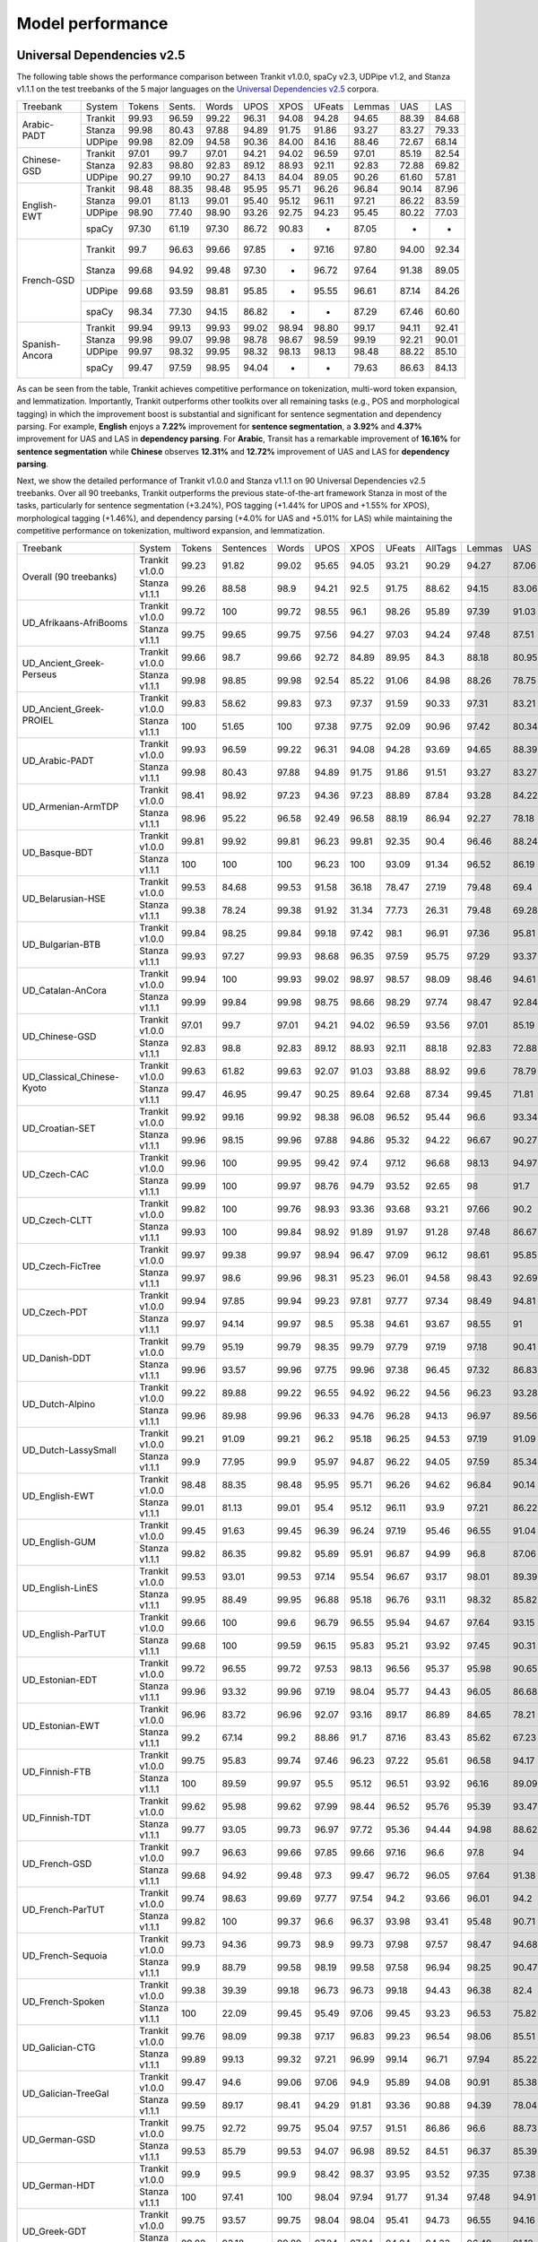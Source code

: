 Model performance
=================
Universal Dependencies v2.5
---------------------------

The following table shows the performance comparison between Trankit v1.0.0, spaCy v2.3, UDPipe v1.2, and Stanza v1.1.1 on the test treebanks of the 5 major languages on the `Universal Dependencies v2.5 <https://lindat.mff.cuni.cz/repository/xmlui/handle/11234/1-3105>`_ corpora.

+----------------+---------+--------+--------+-------+-------+-------+--------+--------+-------+-------+
| Treebank       | System  | Tokens | Sents. | Words | UPOS  | XPOS  | UFeats | Lemmas | UAS   | LAS   |
+----------------+---------+--------+--------+-------+-------+-------+--------+--------+-------+-------+
|                | Trankit |  99.93 |  96.59 | 99.22 | 96.31 | 94.08 |  94.28 |  94.65 | 88.39 | 84.68 |
|                +---------+--------+--------+-------+-------+-------+--------+--------+-------+-------+
| Arabic-PADT    | Stanza  |  99.98 |  80.43 | 97.88 | 94.89 | 91.75 |  91.86 |  93.27 | 83.27 | 79.33 |
|                +---------+--------+--------+-------+-------+-------+--------+--------+-------+-------+
|                | UDPipe  |  99.98 |  82.09 | 94.58 | 90.36 | 84.00 |  84.16 |  88.46 | 72.67 | 68.14 |
+----------------+---------+--------+--------+-------+-------+-------+--------+--------+-------+-------+
|                | Trankit |  97.01 |  99.7  | 97.01 | 94.21 | 94.02 |  96.59 |  97.01 | 85.19 | 82.54 |
|                +---------+--------+--------+-------+-------+-------+--------+--------+-------+-------+
| Chinese-GSD    | Stanza  |  92.83 |  98.80 | 92.83 | 89.12 | 88.93 |  92.11 |  92.83 | 72.88 | 69.82 |
|                +---------+--------+--------+-------+-------+-------+--------+--------+-------+-------+
|                | UDPipe  |  90.27 |  99.10 | 90.27 | 84.13 | 84.04 |  89.05 |  90.26 | 61.60 | 57.81 |
+----------------+---------+--------+--------+-------+-------+-------+--------+--------+-------+-------+
|                | Trankit |  98.48 |  88.35 | 98.48 | 95.95 | 95.71 |  96.26 |  96.84 | 90.14 | 87.96 |
|                +---------+--------+--------+-------+-------+-------+--------+--------+-------+-------+
|                | Stanza  |  99.01 |  81.13 | 99.01 | 95.40 | 95.12 |  96.11 |  97.21 | 86.22 | 83.59 |
| English-EWT    +---------+--------+--------+-------+-------+-------+--------+--------+-------+-------+
|                | UDPipe  |  98.90 |  77.40 | 98.90 | 93.26 | 92.75 |  94.23 |  95.45 | 80.22 | 77.03 |
|                +---------+--------+--------+-------+-------+-------+--------+--------+-------+-------+
|                | spaCy   |  97.30 |  61.19 | 97.30 | 86.72 | 90.83 |    -   |  87.05 |   -   |   -   |
+----------------+---------+--------+--------+-------+-------+-------+--------+--------+-------+-------+
|                | Trankit |  99.7  |  96.63 | 99.66 | 97.85 |   -   |  97.16 |  97.80 | 94.00 | 92.34 |
|                +---------+--------+--------+-------+-------+-------+--------+--------+-------+-------+
|                | Stanza  |  99.68 |  94.92 | 99.48 | 97.30 |   -   |  96.72 |  97.64 | 91.38 | 89.05 |
| French-GSD     +---------+--------+--------+-------+-------+-------+--------+--------+-------+-------+
|                | UDPipe  |  99.68 |  93.59 | 98.81 | 95.85 |   -   |  95.55 |  96.61 | 87.14 | 84.26 |
|                +---------+--------+--------+-------+-------+-------+--------+--------+-------+-------+
|                | spaCy   |  98.34 |  77.30 | 94.15 | 86.82 |   -   |    -   |  87.29 | 67.46 | 60.60 |
+----------------+---------+--------+--------+-------+-------+-------+--------+--------+-------+-------+
|                | Trankit | 99.94  | 99.13  | 99.93 | 99.02 | 98.94 | 98.80  | 99.17  | 94.11 | 92.41 |
|                +---------+--------+--------+-------+-------+-------+--------+--------+-------+-------+
|                | Stanza  | 99.98  | 99.07  | 99.98 | 98.78 | 98.67 | 98.59  | 99.19  | 92.21 | 90.01 |
| Spanish-Ancora +---------+--------+--------+-------+-------+-------+--------+--------+-------+-------+
|                | UDPipe  | 99.97  | 98.32  | 99.95 | 98.32 | 98.13 | 98.13  | 98.48  | 88.22 | 85.10 |
|                +---------+--------+--------+-------+-------+-------+--------+--------+-------+-------+
|                | spaCy   | 99.47  | 97.59  | 98.95 | 94.04 |   -   |    -   | 79.63  | 86.63 | 84.13 |
+----------------+---------+--------+--------+-------+-------+-------+--------+--------+-------+-------+

As can be seen from the table, Trankit achieves competitive performance on tokenization, multi-word token expansion, and lemmatization. Importantly, Trankit outperforms other toolkits over all remaining tasks (e.g., POS and morphological tagging) in which the improvement boost is substantial and significant for sentence segmentation and dependency parsing. For example, **English** enjoys a **7.22%** improvement for **sentence segmentation**, a **3.92%** and **4.37%** improvement for UAS and LAS in **dependency parsing**. For **Arabic**, Transit has a remarkable improvement of **16.16%** for **sentence segmentation** while **Chinese** observes **12.31%** and **12.72%** improvement of UAS and LAS for **dependency parsing**.

Next, we show the detailed performance of Trankit v1.0.0 and Stanza v1.1.1 on 90 Universal Dependencies v2.5 treebanks. Over all 90 treebanks, Trankit outperforms the previous state-of-the-art framework Stanza in most of the tasks, particularly for sentence segmentation (+3.24%), POS tagging (+1.44% for UPOS and +1.55% for XPOS), morphological tagging (+1.46%), and dependency parsing (+4.0% for UAS and +5.01% for LAS) while maintaining the competitive performance on tokenization, multiword expansion, and lemmatization.

+---------------------------------+----------------+--------+-----------+-------+-------+-------+--------+---------+--------+-------+-------+-------+-------+-------+
| Treebank                        | System         | Tokens | Sentences | Words |  UPOS |  XPOS | UFeats | AllTags | Lemmas |   UAS |   LAS |  CLAS |  MLAS |  BLEX |
+---------------------------------+----------------+--------+-----------+-------+-------+-------+--------+---------+--------+-------+-------+-------+-------+-------+
| Overall (90 treebanks)          | Trankit v1.0.0 |  99.23 |     91.82 | 99.02 | 95.65 | 94.05 |  93.21 |   90.29 |  94.27 | 87.06 | 83.69 | 80.88 | 73.57 | 76.53 |
|                                 +----------------+--------+-----------+-------+-------+-------+--------+---------+--------+-------+-------+-------+-------+-------+
|                                 | Stanza v1.1.1  |  99.26 |     88.58 |  98.9 | 94.21 |  92.5 |  91.75 |   88.62 |  94.15 | 83.06 | 78.68 | 74.65 | 67.83 | 71.28 |
+---------------------------------+----------------+--------+-----------+-------+-------+-------+--------+---------+--------+-------+-------+-------+-------+-------+
| UD_Afrikaans-AfriBooms          | Trankit v1.0.0 |  99.72 |       100 | 99.72 | 98.55 |  96.1 |  98.26 |   95.89 |  97.39 | 91.03 | 88.79 | 84.46 | 81.31 | 80.91 |
|                                 +----------------+--------+-----------+-------+-------+-------+--------+---------+--------+-------+-------+-------+-------+-------+
|                                 | Stanza v1.1.1  |  99.75 |     99.65 | 99.75 | 97.56 | 94.27 |  97.03 |   94.24 |  97.48 | 87.51 | 84.45 | 78.58 |  74.7 | 75.39 |
+---------------------------------+----------------+--------+-----------+-------+-------+-------+--------+---------+--------+-------+-------+-------+-------+-------+
| UD_Ancient_Greek-Perseus        | Trankit v1.0.0 |  99.66 |      98.7 | 99.66 | 92.72 | 84.89 |  89.95 |    84.3 |  88.18 | 80.95 | 75.57 | 70.26 | 55.75 | 58.84 |
|                                 +----------------+--------+-----------+-------+-------+-------+--------+---------+--------+-------+-------+-------+-------+-------+
|                                 | Stanza v1.1.1  |  99.98 |     98.85 | 99.98 | 92.54 | 85.22 |  91.06 |   84.98 |  88.26 | 78.75 | 73.35 | 67.88 | 54.22 | 57.54 |
+---------------------------------+----------------+--------+-----------+-------+-------+-------+--------+---------+--------+-------+-------+-------+-------+-------+
| UD_Ancient_Greek-PROIEL         | Trankit v1.0.0 |  99.83 |     58.62 | 99.83 |  97.3 | 97.37 |  91.59 |   90.33 |  97.31 | 83.21 | 79.68 | 74.96 | 64.13 |  72.8 |
|                                 +----------------+--------+-----------+-------+-------+-------+--------+---------+--------+-------+-------+-------+-------+-------+
|                                 | Stanza v1.1.1  |    100 |     51.65 |   100 | 97.38 | 97.75 |  92.09 |   90.96 |  97.42 | 80.34 | 76.33 | 71.37 | 61.23 | 69.23 |
+---------------------------------+----------------+--------+-----------+-------+-------+-------+--------+---------+--------+-------+-------+-------+-------+-------+
| UD_Arabic-PADT                  | Trankit v1.0.0 |  99.93 |     96.59 | 99.22 | 96.31 | 94.08 |  94.28 |   93.69 |  94.65 | 88.39 | 84.68 | 82.35 | 76.46 | 78.46 |
|                                 +----------------+--------+-----------+-------+-------+-------+--------+---------+--------+-------+-------+-------+-------+-------+
|                                 | Stanza v1.1.1  |  99.98 |     80.43 | 97.88 | 94.89 | 91.75 |  91.86 |   91.51 |  93.27 | 83.27 | 79.33 | 76.24 | 70.58 | 72.79 |
+---------------------------------+----------------+--------+-----------+-------+-------+-------+--------+---------+--------+-------+-------+-------+-------+-------+
| UD_Armenian-ArmTDP              | Trankit v1.0.0 |  98.41 |     98.92 | 97.23 | 94.36 | 97.23 |  88.89 |   87.84 |  93.28 | 84.22 | 80.14 | 77.47 | 67.92 | 73.94 |
|                                 +----------------+--------+-----------+-------+-------+-------+--------+---------+--------+-------+-------+-------+-------+-------+
|                                 | Stanza v1.1.1  |  98.96 |     95.22 | 96.58 | 92.49 | 96.58 |  88.19 |   86.94 |  92.27 | 78.18 | 72.46 |  68.5 | 60.39 | 65.88 |
+---------------------------------+----------------+--------+-----------+-------+-------+-------+--------+---------+--------+-------+-------+-------+-------+-------+
| UD_Basque-BDT                   | Trankit v1.0.0 |  99.81 |     99.92 | 99.81 | 96.23 | 99.81 |  92.35 |    90.4 |  96.46 | 88.24 | 85.25 | 84.29 |  74.2 | 80.92 |
|                                 +----------------+--------+-----------+-------+-------+-------+--------+---------+--------+-------+-------+-------+-------+-------+
|                                 | Stanza v1.1.1  |    100 |       100 |   100 | 96.23 |   100 |  93.09 |   91.34 |  96.52 | 86.19 | 82.76 | 81.29 | 73.56 | 78.26 |
+---------------------------------+----------------+--------+-----------+-------+-------+-------+--------+---------+--------+-------+-------+-------+-------+-------+
| UD_Belarusian-HSE               | Trankit v1.0.0 |  99.53 |     84.68 | 99.53 | 91.58 | 36.18 |  78.47 |   27.19 |  79.48 |  69.4 | 65.02 | 64.51 | 46.24 | 48.41 |
|                                 +----------------+--------+-----------+-------+-------+-------+--------+---------+--------+-------+-------+-------+-------+-------+
|                                 | Stanza v1.1.1  |  99.38 |     78.24 | 99.38 | 91.92 | 31.34 |  77.73 |   26.31 |  79.48 | 69.28 | 63.88 | 58.49 | 41.88 | 44.05 |
+---------------------------------+----------------+--------+-----------+-------+-------+-------+--------+---------+--------+-------+-------+-------+-------+-------+
| UD_Bulgarian-BTB                | Trankit v1.0.0 |  99.84 |     98.25 | 99.84 | 99.18 | 97.42 |   98.1 |   96.91 |  97.36 | 95.81 | 93.47 | 91.23 | 88.28 |  87.8 |
|                                 +----------------+--------+-----------+-------+-------+-------+--------+---------+--------+-------+-------+-------+-------+-------+
|                                 | Stanza v1.1.1  |  99.93 |     97.27 | 99.93 | 98.68 | 96.35 |  97.59 |   95.75 |  97.29 | 93.37 | 90.21 | 86.84 | 83.71 | 83.62 |
+---------------------------------+----------------+--------+-----------+-------+-------+-------+--------+---------+--------+-------+-------+-------+-------+-------+
| UD_Catalan-AnCora               | Trankit v1.0.0 |  99.94 |       100 | 99.93 | 99.02 | 98.97 |  98.57 |   98.09 |  98.46 | 94.61 | 93.01 | 90.09 | 87.89 | 88.99 |
|                                 +----------------+--------+-----------+-------+-------+-------+--------+---------+--------+-------+-------+-------+-------+-------+
|                                 | Stanza v1.1.1  |  99.99 |     99.84 | 99.98 | 98.75 | 98.66 |  98.29 |   97.74 |  98.47 | 92.84 | 90.56 | 86.25 | 84.07 | 85.31 |
+---------------------------------+----------------+--------+-----------+-------+-------+-------+--------+---------+--------+-------+-------+-------+-------+-------+
| UD_Chinese-GSD                  | Trankit v1.0.0 |  97.01 |      99.7 | 97.01 | 94.21 | 94.02 |  96.59 |   93.56 |  97.01 | 85.19 | 82.54 | 80.91 | 77.42 | 80.91 |
|                                 +----------------+--------+-----------+-------+-------+-------+--------+---------+--------+-------+-------+-------+-------+-------+
|                                 | Stanza v1.1.1  |  92.83 |      98.8 | 92.83 | 89.12 | 88.93 |  92.11 |   88.18 |  92.83 | 72.88 | 69.82 | 66.81 | 63.26 | 66.81 |
+---------------------------------+----------------+--------+-----------+-------+-------+-------+--------+---------+--------+-------+-------+-------+-------+-------+
| UD_Classical_Chinese-Kyoto      | Trankit v1.0.0 |  99.63 |     61.82 | 99.63 | 92.07 | 91.03 |  93.88 |   88.92 |   99.6 | 78.79 | 73.23 | 72.18 | 69.27 | 72.18 |
|                                 +----------------+--------+-----------+-------+-------+-------+--------+---------+--------+-------+-------+-------+-------+-------+
|                                 | Stanza v1.1.1  |  99.47 |     46.95 | 99.47 | 90.25 | 89.64 |  92.68 |   87.34 |  99.45 | 71.81 | 66.08 | 64.54 | 62.61 | 64.54 |
+---------------------------------+----------------+--------+-----------+-------+-------+-------+--------+---------+--------+-------+-------+-------+-------+-------+
| UD_Croatian-SET                 | Trankit v1.0.0 |  99.92 |     99.16 | 99.92 | 98.38 | 96.08 |  96.52 |   95.44 |   96.6 | 93.34 | 89.36 | 87.16 | 81.12 | 82.91 |
|                                 +----------------+--------+-----------+-------+-------+-------+--------+---------+--------+-------+-------+-------+-------+-------+
|                                 | Stanza v1.1.1  |  99.96 |     98.15 | 99.96 | 97.88 | 94.86 |  95.32 |   94.22 |  96.67 | 90.27 | 85.56 | 82.43 | 76.37 | 78.78 |
+---------------------------------+----------------+--------+-----------+-------+-------+-------+--------+---------+--------+-------+-------+-------+-------+-------+
| UD_Czech-CAC                    | Trankit v1.0.0 |  99.96 |       100 | 99.95 | 99.42 |  97.4 |  97.12 |   96.68 |  98.13 | 94.97 | 93.27 | 92.08 | 88.13 | 89.85 |
|                                 +----------------+--------+-----------+-------+-------+-------+--------+---------+--------+-------+-------+-------+-------+-------+
|                                 | Stanza v1.1.1  |  99.99 |       100 | 99.97 | 98.76 | 94.79 |  93.52 |   92.65 |     98 |  91.7 | 89.19 | 86.84 | 80.14 | 84.89 |
+---------------------------------+----------------+--------+-----------+-------+-------+-------+--------+---------+--------+-------+-------+-------+-------+-------+
| UD_Czech-CLTT                   | Trankit v1.0.0 |  99.82 |       100 | 99.76 | 98.93 | 93.36 |  93.68 |   93.21 |  97.66 |  90.2 | 88.01 | 85.13 | 77.66 |  82.8 |
|                                 +----------------+--------+-----------+-------+-------+-------+--------+---------+--------+-------+-------+-------+-------+-------+
|                                 | Stanza v1.1.1  |  99.93 |       100 | 99.84 | 98.92 | 91.89 |  91.97 |   91.28 |  97.48 | 86.67 | 83.38 | 79.35 |  70.7 | 77.56 |
+---------------------------------+----------------+--------+-----------+-------+-------+-------+--------+---------+--------+-------+-------+-------+-------+-------+
| UD_Czech-FicTree                | Trankit v1.0.0 |  99.97 |     99.38 | 99.97 | 98.94 | 96.47 |  97.09 |   96.12 |  98.61 | 95.85 | 93.86 |  92.1 | 87.13 | 90.16 |
|                                 +----------------+--------+-----------+-------+-------+-------+--------+---------+--------+-------+-------+-------+-------+-------+
|                                 | Stanza v1.1.1  |  99.97 |      98.6 | 99.96 | 98.31 | 95.23 |  96.01 |   94.58 |  98.43 | 92.69 | 89.81 |  87.3 | 81.94 | 85.42 |
+---------------------------------+----------------+--------+-----------+-------+-------+-------+--------+---------+--------+-------+-------+-------+-------+-------+
| UD_Czech-PDT                    | Trankit v1.0.0 |  99.94 |     97.85 | 99.94 | 99.23 | 97.81 |  97.77 |   97.34 |  98.49 | 94.81 | 93.18 | 92.09 | 89.11 | 90.33 |
|                                 +----------------+--------+-----------+-------+-------+-------+--------+---------+--------+-------+-------+-------+-------+-------+
|                                 | Stanza v1.1.1  |  99.97 |     94.14 | 99.97 |  98.5 | 95.38 |  94.61 |   93.67 |  98.55 |    91 | 88.64 | 86.91 | 81.12 | 85.45 |
+---------------------------------+----------------+--------+-----------+-------+-------+-------+--------+---------+--------+-------+-------+-------+-------+-------+
| UD_Danish-DDT                   | Trankit v1.0.0 |  99.79 |     95.19 | 99.79 | 98.35 | 99.79 |  97.79 |   97.19 |  97.18 | 90.41 | 88.78 | 86.94 | 82.58 | 83.38 |
|                                 +----------------+--------+-----------+-------+-------+-------+--------+---------+--------+-------+-------+-------+-------+-------+
|                                 | Stanza v1.1.1  |  99.96 |     93.57 | 99.96 | 97.75 | 99.96 |  97.38 |   96.45 |  97.32 | 86.83 | 84.19 |  81.2 | 77.13 | 78.46 |
+---------------------------------+----------------+--------+-----------+-------+-------+-------+--------+---------+--------+-------+-------+-------+-------+-------+
| UD_Dutch-Alpino                 | Trankit v1.0.0 |  99.22 |     89.88 | 99.22 | 96.55 | 94.92 |  96.22 |   94.56 |  96.23 | 93.28 | 91.28 | 87.88 | 82.58 | 83.86 |
|                                 +----------------+--------+-----------+-------+-------+-------+--------+---------+--------+-------+-------+-------+-------+-------+
|                                 | Stanza v1.1.1  |  99.96 |     89.98 | 99.96 | 96.33 | 94.76 |  96.28 |   94.13 |  96.97 | 89.56 | 86.44 | 81.22 | 75.76 |  77.8 |
+---------------------------------+----------------+--------+-----------+-------+-------+-------+--------+---------+--------+-------+-------+-------+-------+-------+
| UD_Dutch-LassySmall             | Trankit v1.0.0 |  99.21 |     91.09 | 99.21 |  96.2 | 95.18 |  96.25 |   94.53 |  97.19 | 91.09 | 88.18 | 84.63 | 80.47 | 82.44 |
|                                 +----------------+--------+-----------+-------+-------+-------+--------+---------+--------+-------+-------+-------+-------+-------+
|                                 | Stanza v1.1.1  |   99.9 |     77.95 |  99.9 | 95.97 | 94.87 |  96.22 |   94.05 |  97.59 | 85.34 | 81.93 | 75.54 | 71.98 | 73.49 |
+---------------------------------+----------------+--------+-----------+-------+-------+-------+--------+---------+--------+-------+-------+-------+-------+-------+
| UD_English-EWT                  | Trankit v1.0.0 |  98.48 |     88.35 | 98.48 | 95.95 | 95.71 |  96.26 |   94.62 |  96.84 | 90.14 | 87.96 | 85.75 | 81.02 | 83.83 |
|                                 +----------------+--------+-----------+-------+-------+-------+--------+---------+--------+-------+-------+-------+-------+-------+
|                                 | Stanza v1.1.1  |  99.01 |     81.13 | 99.01 |  95.4 | 95.12 |  96.11 |    93.9 |  97.21 | 86.22 | 83.59 | 80.21 | 76.02 |  78.5 |
+---------------------------------+----------------+--------+-----------+-------+-------+-------+--------+---------+--------+-------+-------+-------+-------+-------+
| UD_English-GUM                  | Trankit v1.0.0 |  99.45 |     91.63 | 99.45 | 96.39 | 96.24 |  97.19 |   95.46 |  96.55 | 91.04 | 88.43 |  84.8 | 80.19 | 80.81 |
|                                 +----------------+--------+-----------+-------+-------+-------+--------+---------+--------+-------+-------+-------+-------+-------+
|                                 | Stanza v1.1.1  |  99.82 |     86.35 | 99.82 | 95.89 | 95.91 |  96.87 |   94.99 |   96.8 | 87.06 | 83.57 | 78.42 | 74.68 | 74.97 |
+---------------------------------+----------------+--------+-----------+-------+-------+-------+--------+---------+--------+-------+-------+-------+-------+-------+
| UD_English-LinES                | Trankit v1.0.0 |  99.53 |     93.01 | 99.53 | 97.14 | 95.54 |  96.67 |   93.17 |  98.01 | 89.39 | 86.32 | 84.75 | 78.96 | 82.78 |
|                                 +----------------+--------+-----------+-------+-------+-------+--------+---------+--------+-------+-------+-------+-------+-------+
|                                 | Stanza v1.1.1  |  99.95 |     88.49 | 99.95 | 96.88 | 95.18 |  96.76 |   93.11 |  98.32 | 85.82 | 81.97 | 79.04 | 74.47 | 77.31 |
+---------------------------------+----------------+--------+-----------+-------+-------+-------+--------+---------+--------+-------+-------+-------+-------+-------+
| UD_English-ParTUT               | Trankit v1.0.0 |  99.66 |       100 |  99.6 | 96.79 | 96.55 |  95.94 |   94.67 |  97.64 | 93.15 | 90.95 | 87.21 | 81.37 | 84.96 |
|                                 +----------------+--------+-----------+-------+-------+-------+--------+---------+--------+-------+-------+-------+-------+-------+
|                                 | Stanza v1.1.1  |  99.68 |       100 | 99.59 | 96.15 | 95.83 |  95.21 |   93.92 |  97.45 | 90.31 | 87.35 | 82.56 | 76.19 | 80.53 |
+---------------------------------+----------------+--------+-----------+-------+-------+-------+--------+---------+--------+-------+-------+-------+-------+-------+
| UD_Estonian-EDT                 | Trankit v1.0.0 |  99.72 |     96.55 | 99.72 | 97.53 | 98.13 |  96.56 |   95.37 |  95.98 | 90.65 | 88.31 | 87.15 | 82.82 | 82.81 |
|                                 +----------------+--------+-----------+-------+-------+-------+--------+---------+--------+-------+-------+-------+-------+-------+
|                                 | Stanza v1.1.1  |  99.96 |     93.32 | 99.96 | 97.19 | 98.04 |  95.77 |   94.43 |  96.05 | 86.68 | 83.82 | 82.41 | 77.63 | 78.32 |
+---------------------------------+----------------+--------+-----------+-------+-------+-------+--------+---------+--------+-------+-------+-------+-------+-------+
| UD_Estonian-EWT                 | Trankit v1.0.0 |  96.96 |     83.72 | 96.96 | 92.07 | 93.16 |  89.17 |   86.89 |  84.65 | 78.21 | 73.79 | 71.59 | 62.91 |  59.9 |
|                                 +----------------+--------+-----------+-------+-------+-------+--------+---------+--------+-------+-------+-------+-------+-------+
|                                 | Stanza v1.1.1  |   99.2 |     67.14 |  99.2 | 88.86 |  91.7 |  87.16 |   83.43 |  85.62 | 67.23 | 60.07 | 56.21 | 48.32 | 47.38 |
+---------------------------------+----------------+--------+-----------+-------+-------+-------+--------+---------+--------+-------+-------+-------+-------+-------+
| UD_Finnish-FTB                  | Trankit v1.0.0 |  99.75 |     95.83 | 99.74 | 97.46 | 96.23 |  97.22 |   95.61 |  96.58 | 94.17 | 92.43 | 90.84 | 87.09 | 87.79 |
|                                 +----------------+--------+-----------+-------+-------+-------+--------+---------+--------+-------+-------+-------+-------+-------+
|                                 | Stanza v1.1.1  |    100 |     89.59 | 99.97 |  95.5 | 95.12 |  96.51 |   93.92 |  96.16 | 89.09 | 86.39 |  83.8 |  79.9 | 81.02 |
+---------------------------------+----------------+--------+-----------+-------+-------+-------+--------+---------+--------+-------+-------+-------+-------+-------+
| UD_Finnish-TDT                  | Trankit v1.0.0 |  99.62 |     95.98 | 99.62 | 97.99 | 98.44 |  96.52 |   95.76 |  95.39 | 93.47 | 91.94 | 90.78 | 86.55 |    86 |
|                                 +----------------+--------+-----------+-------+-------+-------+--------+---------+--------+-------+-------+-------+-------+-------+
|                                 | Stanza v1.1.1  |  99.77 |     93.05 | 99.73 | 96.97 | 97.72 |  95.36 |   94.44 |  94.98 | 88.62 | 86.18 | 84.66 | 79.73 | 80.24 |
+---------------------------------+----------------+--------+-----------+-------+-------+-------+--------+---------+--------+-------+-------+-------+-------+-------+
| UD_French-GSD                   | Trankit v1.0.0 |   99.7 |     96.63 | 99.66 | 97.85 | 99.66 |  97.16 |    96.6 |   97.8 |    94 | 92.34 | 88.66 | 84.76 | 86.08 |
|                                 +----------------+--------+-----------+-------+-------+-------+--------+---------+--------+-------+-------+-------+-------+-------+
|                                 | Stanza v1.1.1  |  99.68 |     94.92 | 99.48 |  97.3 | 99.47 |  96.72 |   96.05 |  97.64 | 91.38 | 89.05 | 84.38 |  80.3 |  82.4 |
+---------------------------------+----------------+--------+-----------+-------+-------+-------+--------+---------+--------+-------+-------+-------+-------+-------+
| UD_French-ParTUT                | Trankit v1.0.0 |  99.74 |     98.63 | 99.69 | 97.77 | 97.54 |   94.2 |   93.66 |  96.01 |  94.2 | 92.67 | 89.26 | 78.71 | 83.56 |
|                                 +----------------+--------+-----------+-------+-------+-------+--------+---------+--------+-------+-------+-------+-------+-------+
|                                 | Stanza v1.1.1  |  99.82 |       100 | 99.37 |  96.6 | 96.37 |  93.98 |   93.41 |  95.48 | 90.71 | 88.37 | 83.37 | 74.41 | 77.88 |
+---------------------------------+----------------+--------+-----------+-------+-------+-------+--------+---------+--------+-------+-------+-------+-------+-------+
| UD_French-Sequoia               | Trankit v1.0.0 |  99.73 |     94.36 | 99.73 |  98.9 | 99.73 |  97.98 |   97.57 |  98.47 | 94.68 | 93.59 | 91.26 | 88.27 | 89.44 |
|                                 +----------------+--------+-----------+-------+-------+-------+--------+---------+--------+-------+-------+-------+-------+-------+
|                                 | Stanza v1.1.1  |   99.9 |     88.79 | 99.58 | 98.19 | 99.58 |  97.58 |   96.94 |  98.25 | 90.47 | 88.34 | 84.71 | 81.77 | 83.31 |
+---------------------------------+----------------+--------+-----------+-------+-------+-------+--------+---------+--------+-------+-------+-------+-------+-------+
| UD_French-Spoken                | Trankit v1.0.0 |  99.38 |     39.39 | 99.18 | 96.73 | 96.73 |  99.18 |   94.43 |  96.38 |  82.4 | 78.35 | 71.68 | 69.01 | 69.49 |
|                                 +----------------+--------+-----------+-------+-------+-------+--------+---------+--------+-------+-------+-------+-------+-------+
|                                 | Stanza v1.1.1  |    100 |     22.09 | 99.45 | 95.49 | 97.06 |  99.45 |   93.23 |  96.53 | 75.82 | 70.71 | 62.13 | 59.57 | 60.44 |
+---------------------------------+----------------+--------+-----------+-------+-------+-------+--------+---------+--------+-------+-------+-------+-------+-------+
| UD_Galician-CTG                 | Trankit v1.0.0 |  99.76 |     98.09 | 99.38 | 97.17 | 96.83 |  99.23 |   96.54 |  98.06 | 85.51 | 82.81 |  77.5 | 71.49 |  76.2 |
|                                 +----------------+--------+-----------+-------+-------+-------+--------+---------+--------+-------+-------+-------+-------+-------+
|                                 | Stanza v1.1.1  |  99.89 |     99.13 | 99.32 | 97.21 | 96.99 |  99.14 |   96.71 |  97.94 | 85.22 | 82.66 | 77.24 | 71.13 | 75.96 |
+---------------------------------+----------------+--------+-----------+-------+-------+-------+--------+---------+--------+-------+-------+-------+-------+-------+
| UD_Galician-TreeGal             | Trankit v1.0.0 |  99.47 |      94.6 | 99.06 | 97.06 |  94.9 |  95.89 |   94.08 |  90.91 | 85.38 | 81.96 | 77.96 | 71.57 | 66.32 |
|                                 +----------------+--------+-----------+-------+-------+-------+--------+---------+--------+-------+-------+-------+-------+-------+
|                                 | Stanza v1.1.1  |  99.59 |     89.17 | 98.41 | 94.29 | 91.81 |  93.36 |   90.88 |  94.39 | 78.04 | 72.94 | 65.61 | 59.06 | 61.49 |
+---------------------------------+----------------+--------+-----------+-------+-------+-------+--------+---------+--------+-------+-------+-------+-------+-------+
| UD_German-GSD                   | Trankit v1.0.0 |  99.75 |     92.72 | 99.75 | 95.04 | 97.57 |  91.51 |   86.86 |   96.6 | 88.73 | 84.77 | 80.78 | 64.76 | 76.58 |
|                                 +----------------+--------+-----------+-------+-------+-------+--------+---------+--------+-------+-------+-------+-------+-------+
|                                 | Stanza v1.1.1  |  99.53 |     85.79 | 99.53 | 94.07 | 96.98 |  89.52 |   84.51 |  96.37 | 85.39 | 80.61 | 75.38 | 58.57 | 71.24 |
+---------------------------------+----------------+--------+-----------+-------+-------+-------+--------+---------+--------+-------+-------+-------+-------+-------+
| UD_German-HDT                   | Trankit v1.0.0 |   99.9 |      99.5 |  99.9 | 98.42 | 98.37 |  93.95 |   93.52 |  97.35 | 97.38 | 96.51 | 94.63 | 85.02 | 91.18 |
|                                 +----------------+--------+-----------+-------+-------+-------+--------+---------+--------+-------+-------+-------+-------+-------+
|                                 | Stanza v1.1.1  |    100 |     97.41 |   100 | 98.04 | 97.94 |  91.77 |   91.34 |  97.48 | 94.91 | 92.59 | 88.73 | 77.26 | 85.63 |
+---------------------------------+----------------+--------+-----------+-------+-------+-------+--------+---------+--------+-------+-------+-------+-------+-------+
| UD_Greek-GDT                    | Trankit v1.0.0 |  99.75 |     93.57 | 99.75 | 98.04 | 98.04 |  95.41 |   94.73 |  96.55 | 94.16 |  92.8 | 89.84 | 82.39 | 84.83 |
|                                 +----------------+--------+-----------+-------+-------+-------+--------+---------+--------+-------+-------+-------+-------+-------+
|                                 | Stanza v1.1.1  |  99.88 |     93.18 | 99.89 | 97.84 | 97.84 |  94.94 |   94.33 |  96.49 | 91.12 | 88.78 | 84.12 |    78 | 79.48 |
+---------------------------------+----------------+--------+-----------+-------+-------+-------+--------+---------+--------+-------+-------+-------+-------+-------+
| UD_Hebrew-HTB                   | Trankit v1.0.0 |  99.79 |       100 | 96.03 | 93.75 | 93.75 |  91.96 |   91.24 |  93.21 | 87.02 | 84.55 | 80.34 | 72.38 | 76.52 |
|                                 +----------------+--------+-----------+-------+-------+-------+--------+---------+--------+-------+-------+-------+-------+-------+
|                                 | Stanza v1.1.1  |  99.98 |     99.69 | 93.19 | 90.46 | 90.46 |  89.24 |   88.45 |  90.27 | 79.18 |  76.6 | 71.05 | 64.51 | 67.79 |
+---------------------------------+----------------+--------+-----------+-------+-------+-------+--------+---------+--------+-------+-------+-------+-------+-------+
| UD_Hindi-HDTB                   | Trankit v1.0.0 |  99.89 |     99.64 | 99.89 | 97.77 | 97.38 |  94.03 |   92.33 |  96.54 | 95.68 |  92.7 | 89.59 |  79.6 | 88.28 |
|                                 +----------------+--------+-----------+-------+-------+-------+--------+---------+--------+-------+-------+-------+-------+-------+
|                                 | Stanza v1.1.1  |    100 |     99.44 |   100 | 97.59 | 97.08 |  94.03 |   92.11 |  96.66 |  94.8 | 91.74 |  88.2 | 78.73 | 87.01 |
+---------------------------------+----------------+--------+-----------+-------+-------+-------+--------+---------+--------+-------+-------+-------+-------+-------+
| UD_Hungarian-Szeged             | Trankit v1.0.0 |  99.41 |        98 | 99.41 | 96.97 | 99.41 |  94.47 |   93.47 |  94.28 | 89.43 |  85.7 | 85.08 | 76.13 | 78.73 |
|                                 +----------------+--------+-----------+-------+-------+-------+--------+---------+--------+-------+-------+-------+-------+-------+
|                                 | Stanza v1.1.1  |  99.87 |        97 | 99.87 | 96.03 | 99.87 |  93.76 |   92.94 |  94.25 | 83.62 | 78.86 | 77.14 | 69.46 | 71.87 |
+---------------------------------+----------------+--------+-----------+-------+-------+-------+--------+---------+--------+-------+-------+-------+-------+-------+
| UD_Indonesian-GSD               | Trankit v1.0.0 |  99.86 |     95.37 | 99.86 | 93.57 | 94.18 |  95.67 |   88.65 |  99.49 | 86.55 | 80.28 | 78.64 | 69.42 | 78.26 |
|                                 +----------------+--------+-----------+-------+-------+-------+--------+---------+--------+-------+-------+-------+-------+-------+
|                                 | Stanza v1.1.1  |  99.99 |     93.78 | 99.99 | 93.68 | 94.79 |     96 |   89.17 |  99.61 | 85.17 | 79.19 | 77.04 | 68.86 | 76.68 |
+---------------------------------+----------------+--------+-----------+-------+-------+-------+--------+---------+--------+-------+-------+-------+-------+-------+
| UD_Irish-IDT                    | Trankit v1.0.0 |  99.32 |     97.25 | 99.32 | 93.88 | 92.46 |  80.36 |   76.72 |  92.34 | 82.52 | 74.91 | 67.96 | 46.29 | 61.34 |
|                                 +----------------+--------+-----------+-------+-------+-------+--------+---------+--------+-------+-------+-------+-------+-------+
|                                 | Stanza v1.1.1  |  99.76 |     95.93 | 99.76 |  93.9 | 92.43 |  78.19 |      75 |  91.79 | 82.65 | 74.03 | 66.11 | 42.98 | 59.09 |
+---------------------------------+----------------+--------+-----------+-------+-------+-------+--------+---------+--------+-------+-------+-------+-------+-------+
| UD_Italian-ISDT                 | Trankit v1.0.0 |  99.88 |     98.76 | 99.87 | 98.58 | 98.46 |   98.2 |    97.6 |  98.23 | 95.31 | 93.87 | 90.93 | 87.81 | 88.45 |
|                                 +----------------+--------+-----------+-------+-------+-------+--------+---------+--------+-------+-------+-------+-------+-------+
|                                 | Stanza v1.1.1  |  99.91 |     98.76 | 99.76 | 98.01 | 97.91 |  97.72 |   97.11 |   98.1 | 92.79 | 90.84 | 86.43 |  83.6 | 84.23 |
+---------------------------------+----------------+--------+-----------+-------+-------+-------+--------+---------+--------+-------+-------+-------+-------+-------+
| UD_Italian-ParTUT               | Trankit v1.0.0 |  99.82 |       100 | 99.81 | 98.63 | 98.41 |  98.16 |   97.47 |  97.94 | 95.38 | 93.32 | 89.28 | 86.22 | 86.55 |
|                                 +----------------+--------+-----------+-------+-------+-------+--------+---------+--------+-------+-------+-------+-------+-------+
|                                 | Stanza v1.1.1  |  99.81 |       100 | 99.77 | 97.82 | 97.76 |  97.79 |   96.94 |  97.57 | 92.24 | 90.01 | 84.39 | 81.77 | 82.05 |
+---------------------------------+----------------+--------+-----------+-------+-------+-------+--------+---------+--------+-------+-------+-------+-------+-------+
| UD_Italian-PoSTWITA             | Trankit v1.0.0 |  99.29 |     69.95 | 99.07 |  96.1 | 95.91 |  95.87 |   94.53 |   96.3 | 84.19 | 80.32 | 75.33 | 71.09 | 72.98 |
|                                 +----------------+--------+-----------+-------+-------+-------+--------+---------+--------+-------+-------+-------+-------+-------+
|                                 | Stanza v1.1.1  |  99.71 |      63.7 | 99.46 | 96.19 | 96.04 |  96.28 |   95.01 |   96.7 | 82.67 | 78.27 |  72.2 | 68.55 | 70.35 |
+---------------------------------+----------------+--------+-----------+-------+-------+-------+--------+---------+--------+-------+-------+-------+-------+-------+
| UD_Italian-TWITTIRO             | Trankit v1.0.0 |  99.22 |        56 | 99.01 | 95.31 | 94.74 |  93.83 |   91.68 |  92.96 | 83.44 |  78.3 | 70.79 | 63.25 | 63.81 |
|                                 +----------------+--------+-----------+-------+-------+-------+--------+---------+--------+-------+-------+-------+-------+-------+
|                                 | Stanza v1.1.1  |  99.34 |      52.4 | 98.76 | 94.41 | 94.01 |  93.34 |   91.45 |  93.17 | 78.87 | 72.85 | 64.64 | 58.67 | 59.35 |
+---------------------------------+----------------+--------+-----------+-------+-------+-------+--------+---------+--------+-------+-------+-------+-------+-------+
| UD_Italian-VIT                  | Trankit v1.0.0 |  99.99 |     96.52 | 99.81 | 97.82 | 97.02 |  97.39 |   95.74 |  98.31 | 92.39 |  89.6 | 85.59 |  80.7 | 83.64 |
|                                 +----------------+--------+-----------+-------+-------+-------+--------+---------+--------+-------+-------+-------+-------+-------+
|                                 | Stanza v1.1.1  |  99.98 |     94.92 | 99.49 | 97.21 | 96.23 |  96.79 |   94.99 |  98.01 | 89.32 | 85.87 | 80.26 | 76.16 | 78.61 |
+---------------------------------+----------------+--------+-----------+-------+-------+-------+--------+---------+--------+-------+-------+-------+-------+-------+
| UD_Japanese-GSD                 | Trankit v1.0.0 |  94.57 |     95.49 | 94.57 | 92.86 | 92.44 |  94.56 |   92.42 |  93.99 | 84.58 | 83.38 |  75.6 | 73.67 | 75.14 |
|                                 +----------------+--------+-----------+-------+-------+-------+--------+---------+--------+-------+-------+-------+-------+-------+
|                                 | Stanza v1.1.1  |  92.67 |     94.57 | 92.67 | 91.16 | 90.84 |  92.66 |   90.84 |  92.02 |  81.2 | 80.16 | 71.39 | 69.85 | 71.01 |
+---------------------------------+----------------+--------+-----------+-------+-------+-------+--------+---------+--------+-------+-------+-------+-------+-------+
| UD_Kazakh-KTB                   | Trankit v1.0.0 |  94.48 |        90 | 93.62 | 75.94 | 75.67 |  62.28 |   54.51 |  49.76 | 46.42 | 36.84 | 34.72 | 18.65 | 11.81 |
|                                 +----------------+--------+-----------+-------+-------+-------+--------+---------+--------+-------+-------+-------+-------+-------+
|                                 | Stanza v1.1.1  |  93.46 |     88.56 | 94.16 | 56.23 |  56.1 |  42.73 |   36.96 |  52.12 | 44.33 | 25.21 | 20.28 |  7.63 | 10.01 |
+---------------------------------+----------------+--------+-----------+-------+-------+-------+--------+---------+--------+-------+-------+-------+-------+-------+
| UD_Korean-GSD                   | Trankit v1.0.0 |  98.63 |     97.67 | 98.63 | 95.63 | 90.32 |  98.43 |   88.26 |  91.96 | 88.48 | 85.77 | 84.26 | 81.98 | 78.08 |
|                                 +----------------+--------+-----------+-------+-------+-------+--------+---------+--------+-------+-------+-------+-------+-------+
|                                 | Stanza v1.1.1  |  99.88 |     96.65 | 99.88 | 96.18 | 90.14 |  99.66 |      88 |  92.69 | 87.29 | 83.53 | 81.34 | 79.29 | 75.31 |
+---------------------------------+----------------+--------+-----------+-------+-------+-------+--------+---------+--------+-------+-------+-------+-------+-------+
| UD_Korean-Kaist                 | Trankit v1.0.0 |  98.79 |     99.14 | 98.79 | 94.99 | 87.62 |  98.79 |   87.62 |  92.44 | 88.72 | 86.96 | 84.99 | 81.84 |  78.9 |
|                                 +----------------+--------+-----------+-------+-------+-------+--------+---------+--------+-------+-------+-------+-------+-------+
|                                 | Stanza v1.1.1  |    100 |     99.93 |   100 | 95.45 | 86.31 |    100 |   86.31 |  93.02 | 88.41 | 86.38 | 83.95 | 80.63 | 77.57 |
+---------------------------------+----------------+--------+-----------+-------+-------+-------+--------+---------+--------+-------+-------+-------+-------+-------+
| UD_Kurmanji-MG                  | Trankit v1.0.0 |  94.52 |     80.56 |  94.2 | 74.33 | 73.44 |  56.54 |   51.38 |  57.61 | 35.65 | 28.58 | 25.35 |  8.88 | 10.76 |
|                                 +----------------+--------+-----------+-------+-------+-------+--------+---------+--------+-------+-------+-------+-------+-------+
|                                 | Stanza v1.1.1  |  94.81 |     87.43 | 94.49 | 57.17 | 55.91 |  43.02 |   38.41 |  56.13 | 32.01 | 21.91 | 16.35 |  3.84 |  5.84 |
+---------------------------------+----------------+--------+-----------+-------+-------+-------+--------+---------+--------+-------+-------+-------+-------+-------+
| UD_Latin-ITTB                   | Trankit v1.0.0 |    100 |     94.57 |   100 | 98.76 | 96.74 |  97.54 |   95.68 |  99.07 | 92.42 | 90.91 | 89.45 | 86.12 | 88.71 |
|                                 +----------------+--------+-----------+-------+-------+-------+--------+---------+--------+-------+-------+-------+-------+-------+
|                                 | Stanza v1.1.1  |  99.99 |     80.66 | 99.99 | 98.09 | 95.38 |  96.43 |    93.8 |   98.9 | 87.61 | 85.36 | 84.23 | 80.28 |  83.6 |
+---------------------------------+----------------+--------+-----------+-------+-------+-------+--------+---------+--------+-------+-------+-------+-------+-------+
| UD_Latin-Perseus                | Trankit v1.0.0 |  99.45 |     97.87 | 99.45 | 90.15 | 77.12 |  81.12 |   75.64 |  69.95 | 78.01 | 69.58 | 65.24 | 49.58 | 40.23 |
|                                 +----------------+--------+-----------+-------+-------+-------+--------+---------+--------+-------+-------+-------+-------+-------+
|                                 | Stanza v1.1.1  |    100 |     98.24 |   100 | 90.63 | 78.42 |  82.42 |   77.74 |  83.08 | 71.94 | 61.99 | 57.89 | 45.28 | 47.28 |
+---------------------------------+----------------+--------+-----------+-------+-------+-------+--------+---------+--------+-------+-------+-------+-------+-------+
| UD_Latin-PROIEL                 | Trankit v1.0.0 |  99.82 |     58.16 | 99.82 |  96.8 | 96.83 |  91.28 |   90.27 |  96.88 | 82.23 | 78.58 | 76.36 |  67.1 | 74.43 |
|                                 +----------------+--------+-----------+-------+-------+-------+--------+---------+--------+-------+-------+-------+-------+-------+
|                                 | Stanza v1.1.1  |    100 |     43.04 |   100 | 96.92 |  97.1 |  91.24 |   90.32 |  96.78 | 76.55 | 72.37 | 70.06 | 61.28 | 68.19 |
+---------------------------------+----------------+--------+-----------+-------+-------+-------+--------+---------+--------+-------+-------+-------+-------+-------+
| UD_Latvian-LVTB                 | Trankit v1.0.0 |  99.71 |      99.1 | 99.71 | 97.16 | 90.24 |  94.47 |   89.62 |  95.61 | 92.05 | 89.44 | 87.73 | 79.78 | 83.52 |
|                                 +----------------+--------+-----------+-------+-------+-------+--------+---------+--------+-------+-------+-------+-------+-------+
|                                 | Stanza v1.1.1  |  99.82 |     99.01 | 99.82 | 96.03 | 88.25 |  93.46 |   87.73 |  95.55 | 87.84 | 84.44 | 82.16 | 73.91 | 78.25 |
+---------------------------------+----------------+--------+-----------+-------+-------+-------+--------+---------+--------+-------+-------+-------+-------+-------+
| UD_Lithuanian-ALKSNIS           | Trankit v1.0.0 |  99.82 |      95.1 | 99.82 | 97.03 | 92.35 |     93 |   91.54 |  94.05 |  88.3 | 84.96 | 83.59 | 75.11 | 77.35 |
|                                 +----------------+--------+-----------+-------+-------+-------+--------+---------+--------+-------+-------+-------+-------+-------+
|                                 | Stanza v1.1.1  |  99.87 |     88.79 | 99.87 | 93.37 | 85.67 |  87.84 |   84.84 |  92.51 | 78.54 | 73.11 | 70.66 | 60.81 | 65.53 |
+---------------------------------+----------------+--------+-----------+-------+-------+-------+--------+---------+--------+-------+-------+-------+-------+-------+
| UD_Lithuanian-HSE               | Trankit v1.0.0 |  98.22 |     94.55 | 98.22 | 90.46 | 89.71 |  77.92 |   74.18 |  80.07 |  66.7 | 58.47 | 55.18 |  36.6 | 40.03 |
|                                 +----------------+--------+-----------+-------+-------+-------+--------+---------+--------+-------+-------+-------+-------+-------+
|                                 | Stanza v1.1.1  |  97.53 |     51.11 | 97.53 | 81.08 | 80.04 |  70.72 |   66.44 |   76.9 |  48.1 | 37.45 | 32.37 |  21.1 | 24.86 |
+---------------------------------+----------------+--------+-----------+-------+-------+-------+--------+---------+--------+-------+-------+-------+-------+-------+
| UD_Marathi-UFAL                 | Trankit v1.0.0 |   99.2 |     60.87 | 95.25 | 82.83 | 95.25 |  69.43 |   66.02 |  79.17 |  60.9 | 54.08 | 52.19 | 28.81 |  40.5 |
|                                 +----------------+--------+-----------+-------+-------+-------+--------+---------+--------+-------+-------+-------+-------+-------+
|                                 | Stanza v1.1.1  |     98 |      76.4 | 92.25 | 77.24 | 92.25 |  60.27 |   58.55 |  75.77 | 66.42 | 52.64 |  42.8 | 24.15 |  33.9 |
+---------------------------------+----------------+--------+-----------+-------+-------+-------+--------+---------+--------+-------+-------+-------+-------+-------+
| UD_Norwegian_Nynorsk-Nynorsk    | Trankit v1.0.0 |  99.81 |     98.71 | 99.81 |  98.2 | 99.81 |   97.2 |   96.48 |  97.89 | 94.15 | 92.58 |  90.7 | 86.61 | 88.15 |
|                                 +----------------+--------+-----------+-------+-------+-------+--------+---------+--------+-------+-------+-------+-------+-------+
|                                 | Stanza v1.1.1  |  99.97 |     94.85 | 99.97 | 97.92 | 99.97 |  96.88 |   96.03 |   97.9 | 91.87 | 89.73 | 87.28 | 82.86 | 84.78 |
+---------------------------------+----------------+--------+-----------+-------+-------+-------+--------+---------+--------+-------+-------+-------+-------+-------+
| UD_Norwegian_Nynorsk-NynorskLIA | Trankit v1.0.0 |  99.74 |     99.53 | 99.74 | 96.31 | 99.74 |  95.41 |   93.29 |   97.5 | 80.86 | 76.44 | 71.96 | 65.82 | 69.71 |
|                                 +----------------+--------+-----------+-------+-------+-------+--------+---------+--------+-------+-------+-------+-------+-------+
|                                 | Stanza v1.1.1  |    100 |     99.69 |   100 | 95.92 |   100 |  94.82 |    92.7 |  97.72 | 77.82 | 72.94 | 67.56 | 61.32 | 65.54 |
+---------------------------------+----------------+--------+-----------+-------+-------+-------+--------+---------+--------+-------+-------+-------+-------+-------+
| UD_Norwegian-Bokmaal            | Trankit v1.0.0 |  99.88 |      99.2 | 99.88 | 98.66 | 99.88 |   97.6 |   97.02 |  98.34 | 94.78 | 93.47 | 91.77 | 88.29 | 89.72 |
|                                 +----------------+--------+-----------+-------+-------+-------+--------+---------+--------+-------+-------+-------+-------+-------+
|                                 | Stanza v1.1.1  |  99.99 |     97.17 | 99.99 | 98.29 | 99.99 |  97.17 |   96.41 |  98.36 | 92.57 | 90.69 | 88.32 | 84.41 | 86.33 |
+---------------------------------+----------------+--------+-----------+-------+-------+-------+--------+---------+--------+-------+-------+-------+-------+-------+
| UD_Old_French-SRCMF             | Trankit v1.0.0 |  99.84 |       100 | 99.84 | 96.36 | 96.21 |  97.75 |   95.72 |  99.84 | 92.82 | 88.76 | 86.12 | 82.63 | 86.12 |
|                                 +----------------+--------+-----------+-------+-------+-------+--------+---------+--------+-------+-------+-------+-------+-------+
|                                 | Stanza v1.1.1  |    100 |       100 |   100 | 96.05 | 96.09 |  97.74 |   95.56 |    100 | 91.38 | 86.35 | 83.39 | 80.05 | 83.39 |
+---------------------------------+----------------+--------+-----------+-------+-------+-------+--------+---------+--------+-------+-------+-------+-------+-------+
| UD_Old_Russian-TOROT            | Trankit v1.0.0 |  98.44 |     42.22 | 98.44 | 92.63 | 92.66 |  86.75 |   84.52 |     90 | 74.14 | 68.92 | 65.57 | 55.81 | 60.56 |
|                                 +----------------+--------+-----------+-------+-------+-------+--------+---------+--------+-------+-------+-------+-------+-------+
|                                 | Stanza v1.1.1  |    100 |     35.69 |   100 | 93.63 | 93.83 |  86.76 |    84.8 |  91.35 | 72.94 |    67 |  63.6 | 54.13 | 59.18 |
+---------------------------------+----------------+--------+-----------+-------+-------+-------+--------+---------+--------+-------+-------+-------+-------+-------+
| UD_Persian-Seraji               | Trankit v1.0.0 |  99.22 |     99.25 | 99.11 | 97.35 | 97.24 |  97.36 |    96.9 |  97.29 | 91.38 | 88.68 | 85.92 | 83.86 | 84.08 |
|                                 +----------------+--------+-----------+-------+-------+-------+--------+---------+--------+-------+-------+-------+-------+-------+
|                                 | Stanza v1.1.1  |    100 |     99.25 | 99.65 | 97.29 |  97.3 |  97.37 |   96.86 |  97.73 | 89.45 | 86.06 | 82.78 |    81 | 81.08 |
+---------------------------------+----------------+--------+-----------+-------+-------+-------+--------+---------+--------+-------+-------+-------+-------+-------+
| UD_Polish-LFG                   | Trankit v1.0.0 |  98.32 |     99.91 | 98.32 | 97.66 | 94.59 |  95.05 |      94 |  95.37 | 93.31 | 92.17 | 91.43 | 86.88 | 87.55 |
|                                 +----------------+--------+-----------+-------+-------+-------+--------+---------+--------+-------+-------+-------+-------+-------+
|                                 | Stanza v1.1.1  |  99.95 |     99.83 | 99.95 | 98.55 | 94.66 |  95.84 |   94.07 |  96.86 |  95.8 | 93.94 | 92.35 | 87.62 | 88.64 |
+---------------------------------+----------------+--------+-----------+-------+-------+-------+--------+---------+--------+-------+-------+-------+-------+-------+
| UD_Polish-PDB                   | Trankit v1.0.0 |  99.91 |     98.53 | 99.89 | 99.06 | 96.29 |  96.44 |   95.77 |  97.52 | 95.52 | 93.86 |  92.5 | 87.67 | 89.34 |
|                                 +----------------+--------+-----------+-------+-------+-------+--------+---------+--------+-------+-------+-------+-------+-------+
|                                 | Stanza v1.1.1  |  99.87 |     98.39 | 99.83 | 98.31 | 94.04 |  94.27 |   93.13 |  97.29 | 92.68 |  90.4 | 88.35 | 81.69 | 85.42 |
+---------------------------------+----------------+--------+-----------+-------+-------+-------+--------+---------+--------+-------+-------+-------+-------+-------+
| UD_Portuguese-Bosque            | Trankit v1.0.0 |   99.7 |     97.48 | 99.65 | 97.27 | 99.65 |   96.5 |   94.95 |  97.89 | 92.76 | 90.25 | 86.96 | 80.03 | 84.52 |
|                                 +----------------+--------+-----------+-------+-------+-------+--------+---------+--------+-------+-------+-------+-------+-------+
|                                 | Stanza v1.1.1  |  99.77 |      94.3 | 99.67 | 97.04 | 99.67 |  96.36 |   94.91 |   97.8 | 90.67 | 87.57 | 82.59 | 76.78 |  80.3 |
+---------------------------------+----------------+--------+-----------+-------+-------+-------+--------+---------+--------+-------+-------+-------+-------+-------+
| UD_Portuguese-GSD               | Trankit v1.0.0 |  99.82 |     96.76 | 99.71 |  98.3 |  98.3 |  99.61 |   98.28 |  99.19 | 94.92 | 93.95 | 91.65 | 89.58 | 90.89 |
|                                 +----------------+--------+-----------+-------+-------+-------+--------+---------+--------+-------+-------+-------+-------+-------+
|                                 | Stanza v1.1.1  |  99.96 |        98 | 99.87 | 98.18 | 98.18 |  99.79 |   98.17 |  95.83 | 92.83 | 91.36 | 87.44 | 85.87 | 86.75 |
+---------------------------------+----------------+--------+-----------+-------+-------+-------+--------+---------+--------+-------+-------+-------+-------+-------+
| UD_Romanian-Nonstandard         | Trankit v1.0.0 |  98.68 |     98.57 | 98.68 | 96.04 | 91.48 |  90.33 |   88.89 |  94.57 | 90.14 |  86.4 |  82.4 | 69.46 | 77.93 |
|                                 +----------------+--------+-----------+-------+-------+-------+--------+---------+--------+-------+-------+-------+-------+-------+
|                                 | Stanza v1.1.1  |  98.96 |     97.53 | 98.96 |  95.4 | 90.73 |  89.79 |   88.19 |  94.63 | 87.24 | 82.71 |  77.6 | 65.24 | 73.52 |
+---------------------------------+----------------+--------+-----------+-------+-------+-------+--------+---------+--------+-------+-------+-------+-------+-------+
| UD_Romanian-RRT                 | Trankit v1.0.0 |  99.72 |     97.67 | 99.72 | 97.87 | 97.25 |  97.44 |   97.01 |  98.05 | 93.14 | 89.04 | 85.93 | 82.02 | 84.01 |
|                                 +----------------+--------+-----------+-------+-------+-------+--------+---------+--------+-------+-------+-------+-------+-------+
|                                 | Stanza v1.1.1  |  99.77 |     96.64 | 99.77 | 97.54 | 96.97 |  97.13 |   96.75 |  97.95 | 90.66 | 85.85 | 81.49 | 77.94 | 79.84 |
+---------------------------------+----------------+--------+-----------+-------+-------+-------+--------+---------+--------+-------+-------+-------+-------+-------+
| UD_Russian-GSD                  | Trankit v1.0.0 |  99.63 |     98.25 | 99.63 | 97.96 | 97.65 |  94.86 |   93.83 |   95.5 | 91.86 | 88.62 | 87.41 | 80.83 | 82.36 |
|                                 +----------------+--------+-----------+-------+-------+-------+--------+---------+--------+-------+-------+-------+-------+-------+
|                                 | Stanza v1.1.1  |  99.65 |     97.16 | 99.65 | 97.38 | 97.18 |  93.11 |   92.22 |  95.34 | 88.97 | 84.83 | 82.37 | 75.16 | 77.75 |
+---------------------------------+----------------+--------+-----------+-------+-------+-------+--------+---------+--------+-------+-------+-------+-------+-------+
| UD_Russian-SynTagRus            | Trankit v1.0.0 |  99.71 |     99.14 | 99.71 | 98.94 | 99.71 |  97.85 |   97.59 |  97.89 | 95.19 | 94.08 | 93.13 | 90.59 | 90.77 |
|                                 +----------------+--------+-----------+-------+-------+-------+--------+---------+--------+-------+-------+-------+-------+-------+
|                                 | Stanza v1.1.1  |  99.57 |     98.86 | 99.57 |  98.2 | 99.57 |  95.91 |   95.59 |  97.51 | 92.38 |  90.6 | 89.01 | 85.04 | 86.78 |
+---------------------------------+----------------+--------+-----------+-------+-------+-------+--------+---------+--------+-------+-------+-------+-------+-------+
| UD_Russian-Taiga                | Trankit v1.0.0 |  98.77 |      92.6 | 98.77 |  95.5 | 97.27 |  89.42 |   86.58 |  91.46 | 83.08 | 79.15 | 76.91 | 64.25 | 68.53 |
|                                 +----------------+--------+-----------+-------+-------+-------+--------+---------+--------+-------+-------+-------+-------+-------+
|                                 | Stanza v1.1.1  |  97.11 |     85.79 | 97.11 | 92.25 |  94.7 |  85.76 |   82.61 |  89.28 | 72.09 |    66 |  61.8 | 51.94 | 55.64 |
+---------------------------------+----------------+--------+-----------+-------+-------+-------+--------+---------+--------+-------+-------+-------+-------+-------+
| UD_Scottish_Gaelic-ARCOSG       | Trankit v1.0.0 |  99.26 |      54.1 | 99.25 | 92.98 | 85.47 |  88.25 |   83.78 |  95.06 | 79.48 | 73.09 | 66.41 | 56.27 | 62.83 |
|                                 +----------------+--------+-----------+-------+-------+-------+--------+---------+--------+-------+-------+-------+-------+-------+
|                                 | Stanza v1.1.1  |  99.48 |     55.35 | 99.47 |  92.5 | 84.89 |  87.99 |   83.93 |  95.51 |  77.9 | 70.81 | 62.63 |    54 | 59.74 |
+---------------------------------+----------------+--------+-----------+-------+-------+-------+--------+---------+--------+-------+-------+-------+-------+-------+
| UD_Serbian-SET                  | Trankit v1.0.0 |  99.91 |     99.71 | 99.91 | 98.97 | 95.82 |  95.96 |   95.32 |   96.9 | 95.24 | 92.94 | 91.53 | 84.84 | 87.46 |
|                                 +----------------+--------+-----------+-------+-------+-------+--------+---------+--------+-------+-------+-------+-------+-------+
|                                 | Stanza v1.1.1  |    100 |     99.33 |   100 | 98.44 | 94.26 |  94.55 |   93.86 |  96.34 | 91.79 | 88.78 |  86.5 | 79.48 | 82.38 |
+---------------------------------+----------------+--------+-----------+-------+-------+-------+--------+---------+--------+-------+-------+-------+-------+-------+
| UD_Simplified_Chinese-GSDSimp   | Trankit v1.0.0 |  96.94 |      99.7 | 96.94 | 94.17 | 93.98 |  96.51 |   93.52 |  96.94 | 84.64 | 81.96 | 80.14 |  76.3 | 80.14 |
|                                 +----------------+--------+-----------+-------+-------+-------+--------+---------+--------+-------+-------+-------+-------+-------+
|                                 | Stanza v1.1.1  |  92.92 |      99.1 | 92.92 | 89.05 | 88.84 |  92.12 |   88.03 |  92.92 | 73.44 | 70.44 | 67.69 | 64.07 | 67.69 |
+---------------------------------+----------------+--------+-----------+-------+-------+-------+--------+---------+--------+-------+-------+-------+-------+-------+
| UD_Slovak-SNK                   | Trankit v1.0.0 |  99.93 |     98.07 | 99.93 |  97.8 | 89.02 |     94 |   88.38 |  94.66 | 95.72 | 93.97 | 93.19 | 84.33 | 86.63 |
|                                 +----------------+--------+-----------+-------+-------+-------+--------+---------+--------+-------+-------+-------+-------+-------+
|                                 | Stanza v1.1.1  |  99.97 |     90.93 | 99.97 | 96.34 | 87.15 |  91.59 |   86.34 |  94.73 | 89.96 | 86.82 | 84.74 | 75.39 | 79.35 |
+---------------------------------+----------------+--------+-----------+-------+-------+-------+--------+---------+--------+-------+-------+-------+-------+-------+
| UD_Slovenian-SSJ                | Trankit v1.0.0 |  99.93 |     99.81 | 99.93 | 99.03 |  96.7 |  96.97 |   96.38 |  97.49 | 95.94 | 94.99 | 93.53 | 89.09 | 90.12 |
|                                 +----------------+--------+-----------+-------+-------+-------+--------+---------+--------+-------+-------+-------+-------+-------+
|                                 | Stanza v1.1.1  |  99.91 |      91.6 | 99.91 | 98.29 | 95.08 |  95.37 |   94.56 |  97.34 | 91.63 |  89.6 | 87.18 | 82.35 | 84.37 |
+---------------------------------+----------------+--------+-----------+-------+-------+-------+--------+---------+--------+-------+-------+-------+-------+-------+
| UD_Slovenian-SST                | Trankit v1.0.0 |  99.79 |     31.96 | 99.79 |  94.9 | 90.27 |  90.37 |   87.92 |  88.66 | 71.15 | 66.65 | 61.94 | 54.19 | 52.26 |
|                                 +----------------+--------+-----------+-------+-------+-------+--------+---------+--------+-------+-------+-------+-------+-------+
|                                 | Stanza v1.1.1  |    100 |     26.59 |   100 | 93.66 | 88.09 |  88.06 |   85.27 |  94.78 | 63.13 |  56.5 | 51.34 | 44.81 | 48.96 |
+---------------------------------+----------------+--------+-----------+-------+-------+-------+--------+---------+--------+-------+-------+-------+-------+-------+
| UD_Spanish-AnCora               | Trankit v1.0.0 |  99.94 |     99.13 | 99.93 | 99.02 | 98.94 |   98.8 |   98.27 |  99.17 | 94.11 | 92.41 | 89.66 |  87.6 | 88.71 |
|                                 +----------------+--------+-----------+-------+-------+-------+--------+---------+--------+-------+-------+-------+-------+-------+
|                                 | Stanza v1.1.1  |  99.98 |     99.07 | 99.98 | 98.78 | 98.67 |  98.59 |   97.97 |  99.19 | 92.21 | 90.01 | 86.05 | 84.22 |  85.2 |
+---------------------------------+----------------+--------+-----------+-------+-------+-------+--------+---------+--------+-------+-------+-------+-------+-------+
| UD_Spanish-GSD                  | Trankit v1.0.0 |  99.91 |     98.94 | 99.88 | 97.41 | 99.88 |  96.88 |   95.23 |  98.62 | 92.66 |  90.5 | 87.01 | 79.83 | 85.04 |
|                                 +----------------+--------+-----------+-------+-------+-------+--------+---------+--------+-------+-------+-------+-------+-------+
|                                 | Stanza v1.1.1  |  99.96 |     95.97 | 99.87 | 96.69 | 99.87 |   96.4 |   94.44 |  98.44 | 89.61 | 86.73 | 81.22 | 73.96 | 79.19 |
+---------------------------------+----------------+--------+-----------+-------+-------+-------+--------+---------+--------+-------+-------+-------+-------+-------+
| UD_Swedish-LinES                | Trankit v1.0.0 |  99.73 |     90.57 | 99.73 |  97.6 | 95.23 |   90.5 |   87.93 |  96.72 | 90.45 | 87.36 | 86.11 | 72.78 | 82.24 |
|                                 +----------------+--------+-----------+-------+-------+-------+--------+---------+--------+-------+-------+-------+-------+-------+
|                                 | Stanza v1.1.1  |  99.94 |     86.99 | 99.94 | 96.97 | 94.58 |  90.11 |   87.33 |  96.79 |  87.1 | 83.06 | 80.76 | 67.97 | 77.44 |
+---------------------------------+----------------+--------+-----------+-------+-------+-------+--------+---------+--------+-------+-------+-------+-------+-------+
| UD_Swedish-Talbanken            | Trankit v1.0.0 |  99.87 |     99.38 | 99.87 | 98.76 | 97.77 |  97.73 |   97.03 |  97.82 | 93.61 | 91.87 | 90.72 | 86.97 | 88.03 |
|                                 +----------------+--------+-----------+-------+-------+-------+--------+---------+--------+-------+-------+-------+-------+-------+
|                                 | Stanza v1.1.1  |  99.97 |     98.85 | 99.97 | 97.65 | 96.57 |   96.7 |   95.63 |  97.51 | 88.96 | 85.91 | 83.59 | 79.17 | 80.78 |
+---------------------------------+----------------+--------+-----------+-------+-------+-------+--------+---------+--------+-------+-------+-------+-------+-------+
| UD_Tamil-TTB                    | Trankit v1.0.0 |  98.02 |       100 | 93.64 | 86.18 | 82.09 |  86.43 |   80.27 |  88.09 | 68.37 | 63.67 | 61.78 | 52.73 | 57.32 |
|                                 +----------------+--------+-----------+-------+-------+-------+--------+---------+--------+-------+-------+-------+-------+-------+
|                                 | Stanza v1.1.1  |  99.58 |     95.08 | 91.42 |  82.6 |  78.8 |  81.89 |    78.1 |  85.14 | 61.23 | 55.76 | 53.43 |  46.4 | 49.61 |
+---------------------------------+----------------+--------+-----------+-------+-------+-------+--------+---------+--------+-------+-------+-------+-------+-------+
| UD_Telugu-MTG                   | Trankit v1.0.0 |  98.89 |     98.62 | 98.89 | 94.32 | 94.32 |  97.92 |   94.32 |  98.89 | 91.97 | 84.35 |  81.1 | 78.44 |  81.1 |
|                                 +----------------+--------+-----------+-------+-------+-------+--------+---------+--------+-------+-------+-------+-------+-------+
|                                 | Stanza v1.1.1  |    100 |     97.95 |   100 | 92.93 | 92.93 |  99.17 |   92.93 |    100 | 89.32 | 79.89 | 74.88 | 71.25 | 74.88 |
+---------------------------------+----------------+--------+-----------+-------+-------+-------+--------+---------+--------+-------+-------+-------+-------+-------+
| UD_Turkish-IMST                 | Trankit v1.0.0 |  99.86 |     98.18 | 98.68 | 95.15 | 94.35 |  92.02 |   89.94 |   95.8 | 76.59 | 70.75 | 68.28 | 60.61 | 66.24 |
|                                 +----------------+--------+-----------+-------+-------+-------+--------+---------+--------+-------+-------+-------+-------+-------+
|                                 | Stanza v1.1.1  |  99.89 |     97.62 | 98.07 | 94.21 | 93.43 |  92.08 |   90.27 |  94.92 | 70.78 |  64.5 | 61.62 | 56.04 |  59.6 |
+---------------------------------+----------------+--------+-----------+-------+-------+-------+--------+---------+--------+-------+-------+-------+-------+-------+
| UD_Ukrainian-IU                 | Trankit v1.0.0 |  99.78 |     97.72 | 99.76 | 98.33 | 94.96 |  94.94 |   93.86 |  96.98 | 93.44 | 91.69 | 89.89 |  83.2 | 86.33 |
|                                 +----------------+--------+-----------+-------+-------+-------+--------+---------+--------+-------+-------+-------+-------+-------+
|                                 | Stanza v1.1.1  |  99.81 |     96.65 | 99.79 | 96.77 | 92.49 |  92.53 |   91.31 |  96.49 | 87.11 | 83.86 | 80.51 | 73.38 | 77.28 |
+---------------------------------+----------------+--------+-----------+-------+-------+-------+--------+---------+--------+-------+-------+-------+-------+-------+
| UD_Urdu-UDTB                    | Trankit v1.0.0 |  99.66 |     98.32 | 99.66 | 94.15 | 92.66 |  83.04 |   79.29 |  95.33 | 87.81 | 82.51 | 77.31 | 57.57 | 74.83 |
|                                 +----------------+--------+-----------+-------+-------+-------+--------+---------+--------+-------+-------+-------+-------+-------+
|                                 | Stanza v1.1.1  |    100 |     98.88 |   100 | 94.42 | 92.62 |  84.21 |   80.36 |  95.62 |  88.3 | 82.78 | 77.06 | 59.48 | 74.75 |
+---------------------------------+----------------+--------+-----------+-------+-------+-------+--------+---------+--------+-------+-------+-------+-------+-------+
| UD_Uyghur-UDT                   | Trankit v1.0.0 |  97.63 |     88.51 | 97.63 | 87.47 | 90.37 |  85.31 |   77.28 |  94.26 | 78.36 | 68.24 | 63.89 | 48.42 |  60.7 |
|                                 +----------------+--------+-----------+-------+-------+-------+--------+---------+--------+-------+-------+-------+-------+-------+
|                                 | Stanza v1.1.1  |  99.79 |      86.9 | 99.79 | 89.45 | 91.92 |  87.92 |   80.54 |  96.16 | 75.55 | 63.61 |    57 | 46.06 | 54.39 |
+---------------------------------+----------------+--------+-----------+-------+-------+-------+--------+---------+--------+-------+-------+-------+-------+-------+
| UD_Vietnamese-VTB               | Trankit v1.0.0 |  95.22 |     96.25 | 95.22 |  89.4 | 87.85 |  95.03 |   87.82 |  95.22 | 70.96 | 64.76 | 62.72 | 58.51 | 62.72 |
|                                 +----------------+--------+-----------+-------+-------+-------+--------+---------+--------+-------+-------+-------+-------+-------+
|                                 | Stanza v1.1.1  |  87.25 |     93.15 | 87.25 |  79.5 |  77.9 |  87.02 |   77.87 |   87.2 | 53.63 | 48.16 | 44.88 | 42.17 | 44.85 |
+---------------------------------+----------------+--------+-----------+-------+-------+-------+--------+---------+--------+-------+-------+-------+-------+-------+

Performance for Stanza, UDPipe, and spaCy is obtained using their public pretrained models. The overall performance for Trankit and Stanza is computed as the macro-averaged F1 over 90 treebanks.

Named Entity Recognition
---------------------------

Performance comparison between Trankit v1.0.0 and Stanza v1.1.1 on the test sets of 11 public NER datasets. Performance is based on entity micro-averaged F1.

+----------+------------+----------------+---------------+
| Language |     Corpus | Trankit v1.0.0 | Stanza v1.1.1 |
+----------+------------+----------------+---------------+
| Arabic   | AQMAR      |           74.8 |          74.3 |
+----------+------------+----------------+---------------+
| Chinese  | OntoNotes  |             80 |          79.2 |
+----------+------------+----------------+---------------+
| Dutch    | CoNLL02    |           91.8 |          89.2 |
|          +------------+----------------+---------------+
|          | WikiNER    |           94.8 |          94.8 |
+----------+------------+----------------+---------------+
| English  | CoNLL03    |           92.1 |          92.1 |
|          +------------+----------------+---------------+
|          | OntoNotes  |           89.6 |          88.8 |
+----------+------------+----------------+---------------+
| French   | WikiNER    |           92.3 |          92.9 |
+----------+------------+----------------+---------------+
| German   | CoNLL03    |           84.6 |          81.9 |
|          +------------+----------------+---------------+
|          | GermEval14 |           86.9 |          85.2 |
+----------+------------+----------------+---------------+
| Russian  | WikiNER    |           92.8 |          92.9 |
+----------+------------+----------------+---------------+
| Spanish  | CoNLL02    |           88.9 |          88.1 |
+----------+------------+----------------+---------------+